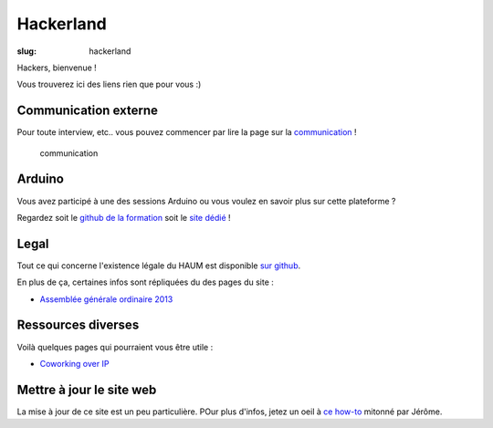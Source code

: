 ==========
Hackerland
==========

:slug: hackerland

Hackers, bienvenue !

Vous trouverez ici des liens rien que pour vous :)

Communication externe
=====================

Pour toute interview, etc.. vous pouvez commencer par lire la page sur la `communication`_ !

.. _communication:

    communication

Arduino
=======

Vous avez participé à une des sessions Arduino ou vous voulez en savoir plus sur cette plateforme ?

Regardez soit le `github de la formation`_ soit le `site dédié`_ !

.. _github de la formation: https://github.com/haum/forma_arduino
.. _site dédié: http://haum.org/arduino

Legal
=====

Tout ce qui concerne l'existence légale du HAUM est disponible `sur github`_.

En plus de ça, certaines infos sont répliquées du des pages du site :

- `Assemblée générale ordinaire 2013`_

.. _sur github: https://github.com/haum/legal
.. _Assemblée générale ordinaire 2013: /pages/assemblee-generale-2013.html

Ressources diverses
===================

Voilà quelques pages qui pourraient vous être utile :

- `Coworking over IP`_

.. _Coworking over IP: /pages/coworking-over-ip.html

Mettre à jour le site web
=========================

La mise à jour de ce site est un peu particulière. POur plus d'infos, jetez un oeil à `ce how-to`_ mitonné par Jérôme.

.. _ce how-to: /pages/comment-modifier-le-contenu-du-site-web.html
